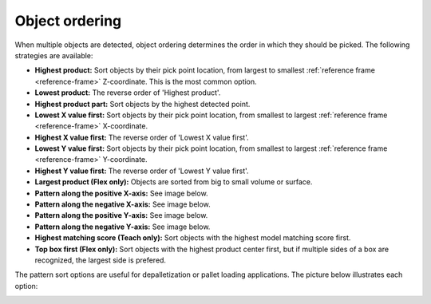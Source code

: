 .. _object-ordering:

Object ordering
---------------

When multiple objects are detected, object ordering determines the order in which they should be picked.
The following strategies are available:

-  **Highest product:** Sort objects by their pick point location, from largest
   to smallest :ref:`reference frame <reference-frame>` Z-coordinate. This is the most common option.
-  **Lowest product:** The reverse order of 'Highest product'.
-  **Highest product part:** Sort objects by the highest detected point.
-  **Lowest X value first:** Sort objects by their pick point location, from smallest to largest :ref:`reference frame <reference-frame>` X-coordinate.
-  **Highest X value first:** The reverse order of 'Lowest X value
   first'.
-  **Lowest Y value first:** Sort objects by their pick point location, from smallest to largest :ref:`reference frame <reference-frame>` Y-coordinate.
-  **Highest Y value first:** The reverse order of 'Lowest Y value
   first'.
-  **Largest product (Flex only):** Objects are sorted from big to small volume or
   surface.
-  **Pattern along the positive X-axis:** See image below.
-  **Pattern along the negative X-axis:** See image below.
-  **Pattern along the positive Y-axis:** See image below.
-  **Pattern along the negative Y-axis:** See image below.
-  **Highest matching score (Teach only):** Sort objects with the
   highest model matching score first.
-  **Top box first (Flex only):** Sort objects with the highest product center
   first, but if multiple sides of a box are recognized, the largest side
   is prefered.

The pattern sort options are useful for depalletization or pallet
loading applications. The picture below illustrates each option:

.. image:: /assets/images/Documentation/Object-ordering-pattern.png
